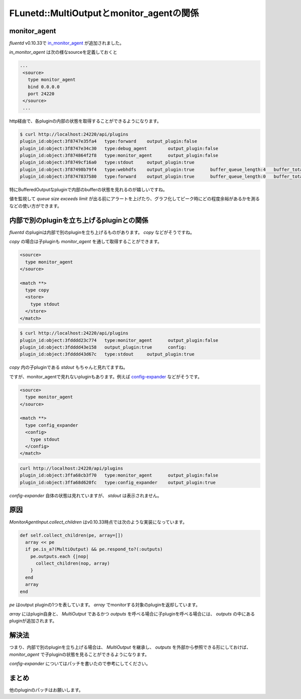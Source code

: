 #########################################
FLunetd::MultiOutputとmonitor_agentの関係
#########################################

.. author:: default
.. categories:: Programming
.. tags:: fluentd
.. comments::

*************
monitor_agent
*************

`fluentd` v0.10.33で `in_monitor_agent <https://github.com/fluent/fluentd/commit/0f88bf02721034b1b6962cc3ec9b6bc53413c098#L0R4>`_ が追加されました。

`in_monitor_agent` は次の様なsourceを定義しておくと

.. code-block:: none

   ...
    <source>
      type monitor_agent
      bind 0.0.0.0
      port 24220
    </source>
    ...

http経由で、各pluginの内部の状態を取得することができるようになります。

.. code-block:: none

   $ curl http://localhost:24220/api/plugins
   plugin_id:object:3f8747e35fa4   type:forward    output_plugin:false
   plugin_id:object:3f8747e34c30   type:debug_agent        output_plugin:false
   plugin_id:object:3f874864f2f8   type:monitor_agent      output_plugin:false
   plugin_id:object:3f8749cf16a0   type:stdout     output_plugin:true
   plugin_id:object:3f87498b79f4   type:webhdfs    output_plugin:true      buffer_queue_length:4   buffer_total_queued_size:39798319       retry_count:0
   plugin_id:object:3f8747837580   type:forward    output_plugin:true      buffer_queue_length:0   buffer_total_queued_size:0      retry_count:0

特にBufferedOutputなpluginで内部のbufferの状態を見れるのが嬉しいですね。

値を監視して `queue size exceeds limit` が出る前にアラートを上げたり、グラフ化してピーク時にどの程度余裕があるかを測るなどの使い方ができます。

******************************************
内部で別のpluginを立ち上げるpluginとの関係
******************************************

`fluentd` のpluginは内部で別のpluginを立ち上げるものがあります。 `copy` などがそうですね。

`copy` の場合は子pluginも `monitor_agent` を通して取得することができます。

.. code-block:: none

    <source>
      type monitor_agent
    </source>

    <match **>
      type copy
      <store>
        type stdout
      </store>
    </match>

.. code-block:: none

   $ curl http://localhost:24220/api/plugins
   plugin_id:object:3fdddd23c774   type:monitor_agent      output_plugin:false
   plugin_id:object:3fdddd43e158   output_plugin:true      config:
   plugin_id:object:3fdddd43d67c   type:stdout     output_plugin:true

`copy` 内の子pluginである `stdout` もちゃんと見れてますね。

ですが、monitor_agentで見れないpluginもあります。例えば `config-expander <https://github.com/tagomoris/fluent-plugin-config-expander>`_ などがそうです。

.. code-block:: none

    <source>
      type monitor_agent
    </source>

    <match **>
      type config_expander
      <config>
        type stdout
      </config>
    </match>

.. code-block:: none

   curl http://localhost:24220/api/plugins
   plugin_id:object:3ffa68cb3f70   type:monitor_agent      output_plugin:false
   plugin_id:object:3ffa68d620fc   type:config_expander    output_plugin:true

`config-expander` 自体の状態は見れていますが、 `stdout` は表示されません。

****
原因
****

`MonitorAgentInput.collect_children` はv0.10.33時点では次のような実装になっています。

.. code-block:: ruby

  def self.collect_children(pe, array=[])
    array << pe
    if pe.is_a?(MultiOutput) && pe.respond_to?(:outputs)
      pe.outputs.each {|nop|
        collect_children(nop, array)
      }
    end
    array
  end

`pe` はoutput pluginの1つを表しています。 `array` でmonitorする対象のpluginを返却しています。

`array` にはplugin自身と、 `MultiOutput` であるかつ `outputs` を呼べる場合に子pluginを呼べる場合には、 `outputs` の中にあるpluginが追加されます。

******
解決法
******

つまり、内部で別のpluginを立ち上げる場合は、 `MultiOutput` を継承し、 `outputs` を外部から参照できる形にしておけば、 `monitor_agent` で子pluginの状態を見ることができるようになります。

`config-expander` についてはパッチを書いたので参考にしてください。

******
まとめ
******

他のpluginのパッチはお願いします。
